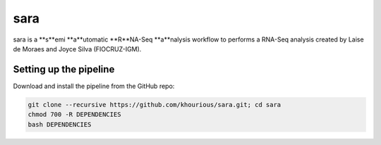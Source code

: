 ====
sara
====

sara is a **s**emi **a**utomatic **R**NA-Seq **a**nalysis workflow to performs a RNA-Seq analysis created by Laise de Moraes and Joyce Silva (FIOCRUZ-IGM).

***********************
Setting up the pipeline
***********************

Download and install the pipeline from the GitHub repo:

.. code:: bash

    git clone --recursive https://github.com/khourious/sara.git; cd sara
    chmod 700 -R DEPENDENCIES
    bash DEPENDENCIES

